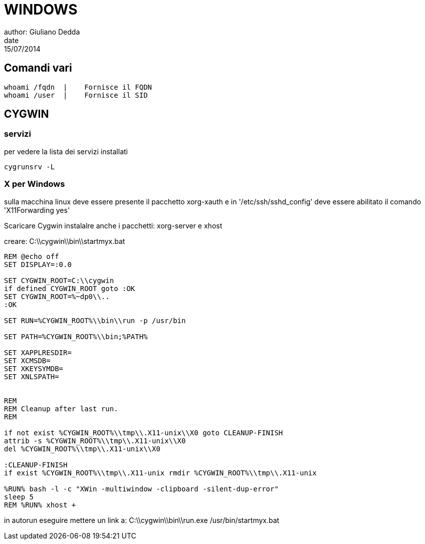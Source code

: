 = WINDOWS
author: Giuliano Dedda 
date: 15/07/2014

== Comandi vari
```
whoami /fqdn  |    Fornisce il FQDN
whoami /user  |    Fornisce il SID
```


== CYGWIN

=== servizi 

per vedere la lista dei servizi installati
  
  cygrunsrv -L

=== X per Windows

sulla macchina linux deve essere presente il pacchetto xorg-xauth e in '/etc/ssh/sshd_config' deve essere 
abilitato il comando 'X11Forwarding yes'

Scaricare Cygwin 
instalalre anche i pacchetti: xorg-server e xhost

creare: C:\\cygwin\\bin\\startmyx.bat
```
REM @echo off
SET DISPLAY=:0.0

SET CYGWIN_ROOT=C:\\cygwin
if defined CYGWIN_ROOT goto :OK
SET CYGWIN_ROOT=%~dp0\\..
:OK

SET RUN=%CYGWIN_ROOT%\\bin\\run -p /usr/bin

SET PATH=%CYGWIN_ROOT%\\bin;%PATH%

SET XAPPLRESDIR=
SET XCMSDB=
SET XKEYSYMDB=
SET XNLSPATH=


REM
REM Cleanup after last run.
REM

if not exist %CYGWIN_ROOT%\\tmp\\.X11-unix\\X0 goto CLEANUP-FINISH
attrib -s %CYGWIN_ROOT%\\tmp\\.X11-unix\\X0
del %CYGWIN_ROOT%\\tmp\\.X11-unix\\X0

:CLEANUP-FINISH
if exist %CYGWIN_ROOT%\\tmp\\.X11-unix rmdir %CYGWIN_ROOT%\\tmp\\.X11-unix

%RUN% bash -l -c "XWin -multiwindow -clipboard -silent-dup-error"
sleep 5
REM %RUN% xhost +
```

in autorun eseguire mettere un link a:
C:\\cygwin\\bin\\run.exe /usr/bin/startmyx.bat
